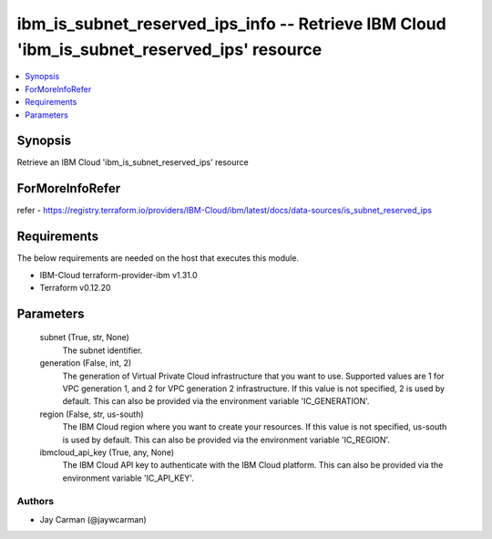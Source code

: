 
ibm_is_subnet_reserved_ips_info -- Retrieve IBM Cloud 'ibm_is_subnet_reserved_ips' resource
===========================================================================================

.. contents::
   :local:
   :depth: 1


Synopsis
--------

Retrieve an IBM Cloud 'ibm_is_subnet_reserved_ips' resource


ForMoreInfoRefer
----------------
refer - https://registry.terraform.io/providers/IBM-Cloud/ibm/latest/docs/data-sources/is_subnet_reserved_ips

Requirements
------------
The below requirements are needed on the host that executes this module.

- IBM-Cloud terraform-provider-ibm v1.31.0
- Terraform v0.12.20



Parameters
----------

  subnet (True, str, None)
    The subnet identifier.


  generation (False, int, 2)
    The generation of Virtual Private Cloud infrastructure that you want to use. Supported values are 1 for VPC generation 1, and 2 for VPC generation 2 infrastructure. If this value is not specified, 2 is used by default. This can also be provided via the environment variable 'IC_GENERATION'.


  region (False, str, us-south)
    The IBM Cloud region where you want to create your resources. If this value is not specified, us-south is used by default. This can also be provided via the environment variable 'IC_REGION'.


  ibmcloud_api_key (True, any, None)
    The IBM Cloud API key to authenticate with the IBM Cloud platform. This can also be provided via the environment variable 'IC_API_KEY'.













Authors
~~~~~~~

- Jay Carman (@jaywcarman)

